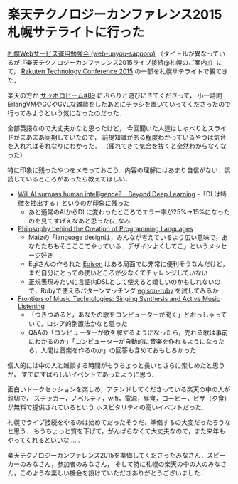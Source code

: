 * 楽天テクノロジーカンファレンス2015札幌サテライトに行った

[[http://web-unyou-sapporo.github.io/][札幌Webサービス運用勉強会 (web-unyou-sapporo)]]
（タイトルが異なっているが『楽天テクノロジーカンファレンス2015ライブ接続@札幌のご案内』）にて，
 [[http://tech.rakuten.co.jp/index.html][Rakuten Technology Conference 2015]] の一部を札幌サテライトで観てきた．

楽天の方が [[https://github.com/sapporo-beam/sapporo-beam/issues/79][サッポロビーム#89]] にぶらりと遊びにきてくださって，
小一時間ErlangVMやGCやGVLな雑談をしたあとにチラシを置いていってくださったので行ってみようという気になったのだった．

全部英語なので大丈夫かなと思ったけど，
今回聞いた人達はしゃべりとスライドがまあまあ同期していたので，
前提知識がある程度わかっているやつは気合を入れればそれなりにわかった．
（疲れてきて気合を抜くと全然わからなくなった）

特に印象に残ったやつをメモっておこう．内容の理解にはあまり自信がない．誤読しているところがあったら教えてほしい．

- [[http://rakutentechnologyconference2015.sched.org/event/6b3d89a7311a9c96f855f1884040b305#.ViiTYBDhDOQ][Will AI surpass human intelligence? -- Beyond Deep Learning]]
  -「DLは特徴を抽出する」というのが印象に残った
  - あと通常のAIからDLに変わったところでエラー率が25%->15%になったのを見てすげえなあと思った(こなみ
- [[http://rakutentechnologyconference2015.sched.org/event/3fe0ab7cb4624022eee2d613f496e50f#.ViinDRDhBQI][Philosophy behind the Creation of Programming Languages]]
  - Matzの「language designは，みんなが考えているより広い意味で，あなたたちもそこここでやっている．デザインよくしてこ」というメッセージ好き
  - Egiさんの作られた [[http://www.egison.org/][Egison]] はある局面では非常に便利そうなんだけど，まだ自分にとっての使いどころが少なくてチャレンジしていない
  - 正規表現みたいに言語内DSLとして使えると嬉しいのかもしれないので，Rubyで使えるパターンマッチング [[https://github.com/egison/egison-ruby][egison-ruby]] を試してみるか
- [[http://rakutentechnologyconference2015.sched.org/event/cc8c0b541b5532939792c3260ad15a1b#.Viin4xDhBQI][Frontiers of Music Technologies: Singing Synthesis and Active Music Listening]]
  - 「つきつめると，あなたの歌をコンピューターが聞く」とおっしゃっていて，ロシア的倒置法かなと思った
  - Q&Aの「コンピューターが歌を解するようになったら，売れる歌は事前にわかるのか」「コンピューターが自動的に音楽を作れるようになったら，人間は音楽を作るのか」の回答も含めておもしろかった

個人的には中の人と雑談する時間がもうちょっと長いとさらに楽しめたと思うが，
すでにすばらしいイベントであったように思う．

面白いトークセッションを楽しめ，アテンドしてくださっている楽天の中の人が親切で，
ステッカー，ノベルティ，wifi，電源，昼食，コーヒー，ピザ（夕食）が無料で提供されているという
ホスピタリティの高いイベントだった．

札幌でライブ接続をやるのは始めてだったそうだ．準備するの大変だったろうなと思う．
もうちょっと質を下げて，がんばらなくて大丈夫なので，また来年もやってくれるといいな……

楽天テクノロジーカンファレンス2015を準備してくださったみなさん，スピーカーのみなさん，参加者のみなさん，
そして特に札幌の楽天の中の人のみなさん，このような楽しい機会を設けていただきありがとうございました．
